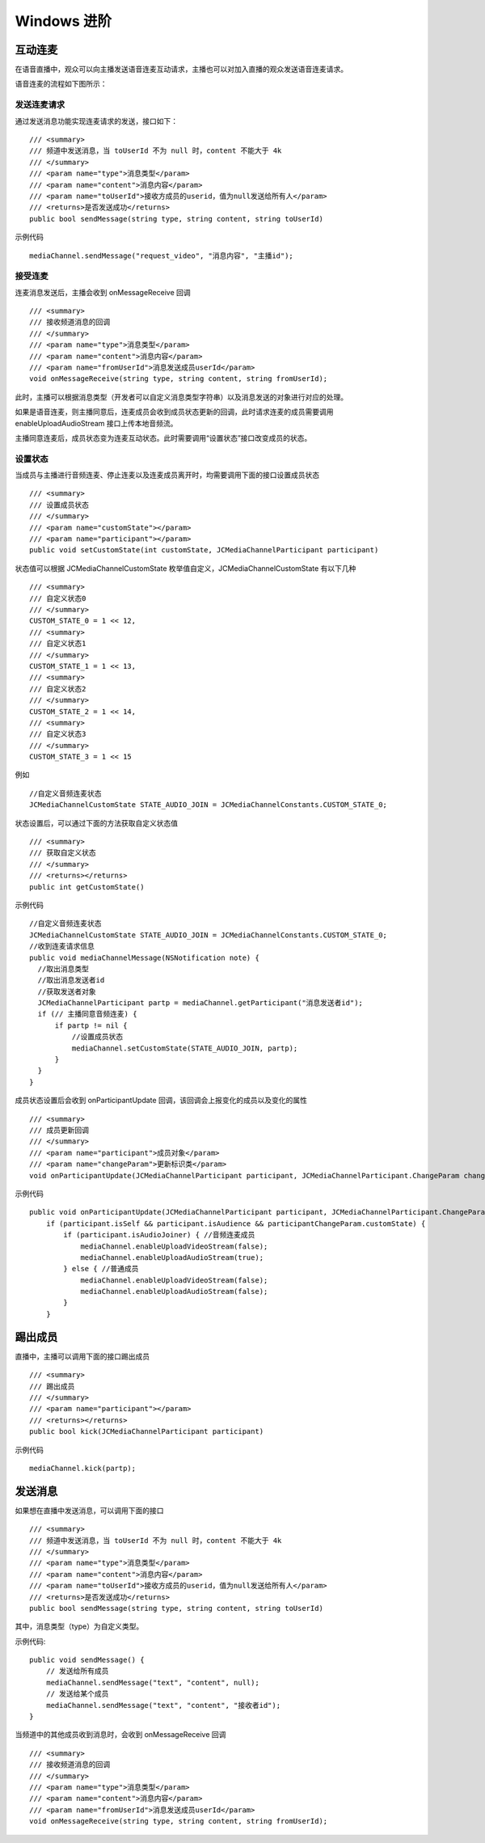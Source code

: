 Windows 进阶
=========================

.. highlight:: csharp

互动连麦
------------------------------

在语音直播中，观众可以向主播发送语音连麦互动请求，主播也可以对加入直播的观众发送语音连麦请求。

语音连麦的流程如下图所示：

.. image:: audioConnect.png

发送连麦请求
>>>>>>>>>>>>>>>>>>>>>>>>>>>>

通过发送消息功能实现连麦请求的发送，接口如下：
::

        /// <summary>
        /// 频道中发送消息，当 toUserId 不为 null 时，content 不能大于 4k
        /// </summary>
        /// <param name="type">消息类型</param>
        /// <param name="content">消息内容</param>
        /// <param name="toUserId">接收方成员的userid，值为null发送给所有人</param>
        /// <returns>是否发送成功</returns>
        public bool sendMessage(string type, string content, string toUserId)


示例代码
::

    mediaChannel.sendMessage("request_video", "消息内容", "主播id");


接受连麦
>>>>>>>>>>>>>>>>>>>>>>>>>>>>

连麦消息发送后，主播会收到 onMessageReceive 回调

::

        /// <summary>
        /// 接收频道消息的回调
        /// </summary>
        /// <param name="type">消息类型</param>
        /// <param name="content">消息内容</param>
        /// <param name="fromUserId">消息发送成员userId</param>
        void onMessageReceive(string type, string content, string fromUserId);


此时，主播可以根据消息类型（开发者可以自定义消息类型字符串）以及消息发送的对象进行对应的处理。

如果是语音连麦，则主播同意后，连麦成员会收到成员状态更新的回调，此时请求连麦的成员需要调用 enableUploadAudioStream 接口上传本地音频流。

主播同意连麦后，成员状态变为连麦互动状态。此时需要调用“设置状态”接口改变成员的状态。


设置状态
>>>>>>>>>>>>>>>>>>>>>>>>>>>>

当成员与主播进行音频连麦、停止连麦以及连麦成员离开时，均需要调用下面的接口设置成员状态

::

        /// <summary>
        /// 设置成员状态
        /// </summary>
        /// <param name="customState"></param>
        /// <param name="participant"></param>
        public void setCustomState(int customState, JCMediaChannelParticipant participant)


状态值可以根据 JCMediaChannelCustomState 枚举值自定义，JCMediaChannelCustomState 有以下几种
::

        /// <summary>
        /// 自定义状态0
        /// </summary>
        CUSTOM_STATE_0 = 1 << 12,
        /// <summary>
        /// 自定义状态1
        /// </summary>
        CUSTOM_STATE_1 = 1 << 13,
        /// <summary>
        /// 自定义状态2
        /// </summary>
        CUSTOM_STATE_2 = 1 << 14,
        /// <summary>
        /// 自定义状态3
        /// </summary>
        CUSTOM_STATE_3 = 1 << 15

例如
::

    //自定义音频连麦状态
    JCMediaChannelCustomState STATE_AUDIO_JOIN = JCMediaChannelConstants.CUSTOM_STATE_0;


状态设置后，可以通过下面的方法获取自定义状态值
::

        /// <summary>
        /// 获取自定义状态
        /// </summary>
        /// <returns></returns>
        public int getCustomState()


示例代码

::

    //自定义音频连麦状态
    JCMediaChannelCustomState STATE_AUDIO_JOIN = JCMediaChannelConstants.CUSTOM_STATE_0;
    //收到连麦请求信息
    public void mediaChannelMessage(NSNotification note) {
      //取出消息类型
      //取出消息发送者id
      //获取发送者对象
      JCMediaChannelParticipant partp = mediaChannel.getParticipant("消息发送者id");
      if (// 主播同意音频连麦) { 
          if partp != nil {
              //设置成员状态
              mediaChannel.setCustomState(STATE_AUDIO_JOIN, partp);
          }
      }
    }


成员状态设置后会收到 onParticipantUpdate 回调，该回调会上报变化的成员以及变化的属性
::

        /// <summary>
        /// 成员更新回调
        /// </summary>
        /// <param name="participant">成员对象</param>
        /// <param name="changeParam">更新标识类</param>
        void onParticipantUpdate(JCMediaChannelParticipant participant, JCMediaChannelParticipant.ChangeParam changeParam);


示例代码
::

    public void onParticipantUpdate(JCMediaChannelParticipant participant, JCMediaChannelParticipant.ChangeParam changeParam) {
        if (participant.isSelf && participant.isAudience && participantChangeParam.customState) {
            if (participant.isAudioJoiner) { //音频连麦成员
                mediaChannel.enableUploadVideoStream(false);
                mediaChannel.enableUploadAudioStream(true);
            } else { //普通成员
                mediaChannel.enableUploadVideoStream(false);
                mediaChannel.enableUploadAudioStream(false);
            }
        }


踢出成员
------------------------

直播中，主播可以调用下面的接口踢出成员
::

        /// <summary>
        /// 踢出成员
        /// </summary>
        /// <param name="participant"></param>
        /// <returns></returns>
        public bool kick(JCMediaChannelParticipant participant)


示例代码
::

    mediaChannel.kick(partp);


.. _发送消息(iOS):

发送消息
----------------------

如果想在直播中发送消息，可以调用下面的接口
::

        /// <summary>
        /// 频道中发送消息，当 toUserId 不为 null 时，content 不能大于 4k
        /// </summary>
        /// <param name="type">消息类型</param>
        /// <param name="content">消息内容</param>
        /// <param name="toUserId">接收方成员的userid，值为null发送给所有人</param>
        /// <returns>是否发送成功</returns>
        public bool sendMessage(string type, string content, string toUserId)


其中，消息类型（type）为自定义类型。


示例代码::
    
    public void sendMessage() {
        // 发送给所有成员
        mediaChannel.sendMessage("text", "content", null);
        // 发送给某个成员
        mediaChannel.sendMessage("text", "content", "接收者id");
    }


当频道中的其他成员收到消息时，会收到 onMessageReceive 回调
::

        /// <summary>
        /// 接收频道消息的回调
        /// </summary>
        /// <param name="type">消息类型</param>
        /// <param name="content">消息内容</param>
        /// <param name="fromUserId">消息发送成员userId</param>
        void onMessageReceive(string type, string content, string fromUserId);